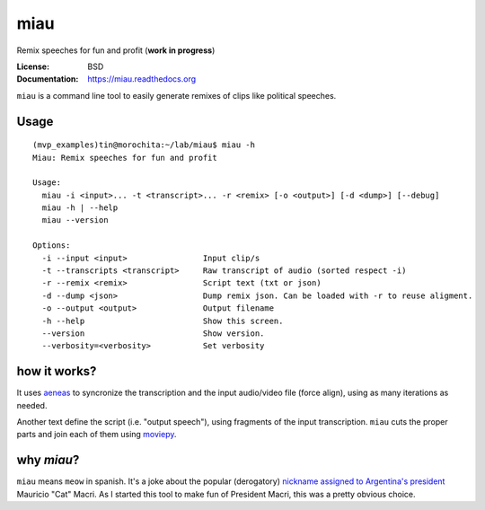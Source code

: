 miau
====

Remix speeches for fun and profit (**work in progress**)

.. |Travis| |PyPi| |PyPi Downloads|

:License: BSD
:Documentation: https://miau.readthedocs.org

``miau`` is a command line tool to easily generate remixes of clips like
political speeches.

Usage
-----

::

  (mvp_examples)tin@morochita:~/lab/miau$ miau -h
  Miau: Remix speeches for fun and profit

  Usage:
    miau -i <input>... -t <transcript>... -r <remix> [-o <output>] [-d <dump>] [--debug]
    miau -h | --help
    miau --version

  Options:
    -i --input <input>                Input clip/s
    -t --transcripts <transcript>     Raw transcript of audio (sorted respect -i)
    -r --remix <remix>                Script text (txt or json)
    -d --dump <json>                  Dump remix json. Can be loaded with -r to reuse aligment.
    -o --output <output>              Output filename
    -h --help                         Show this screen.
    --version                         Show version.
    --verbosity=<verbosity>           Set verbosity
  


how it works?
-------------

It uses `aeneas <https://github.com/readbeyond/aeneas>`__ to syncronize
the transcription and the input audio/video file (force align), using as many iterations as needed. 

Another text define the script (i.e. "output speech"), using fragments of the input
transcription. ``miau`` cuts the proper parts and join each of them using
`moviepy <https://github.com/Zulko/moviepy>`__.


why *miau*?
-----------

``miau`` means ``meow`` in spanish. It's a joke about the popular
(derogatory) `nickname assigned to Argentina's
president <https://www.taringa.net/posts/noticias/19819104/Why-Macri-Cat.html>`__
Mauricio "Cat" Macri. As I started this tool to make fun of President Macri, 
this was a pretty obvious choice.


.. |Travis| image:: https://img.shields.io/travis/mgaitan/miau.svg
   :target: https://travis-ci.org/mgaitan/miau
.. |PyPi| image:: https://img.shields.io/pypi/v/miau.svg
   :target: https://pypi.python.org/pypi/miau
.. |PyPi Downloads| image:: http://img.shields.io/pypi/dm/miau.svg
   :target: https://pypi.python.org/pypi/miau
